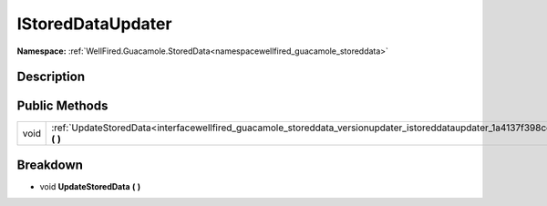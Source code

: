 .. _interfacewellfired_guacamole_storeddata_versionupdater_istoreddataupdater:

IStoredDataUpdater
===================

**Namespace:** :ref:`WellFired.Guacamole.StoredData<namespacewellfired_guacamole_storeddata>`

Description
------------



Public Methods
---------------

+-------------+-----------------------------------------------------------------------------------------------------------------------------------------------------+
|void         |:ref:`UpdateStoredData<interfacewellfired_guacamole_storeddata_versionupdater_istoreddataupdater_1a4137f398ce85ebbac61f920b789edc0c>` **(**  **)**   |
+-------------+-----------------------------------------------------------------------------------------------------------------------------------------------------+

Breakdown
----------

.. _interfacewellfired_guacamole_storeddata_versionupdater_istoreddataupdater_1a4137f398ce85ebbac61f920b789edc0c:

- void **UpdateStoredData** **(**  **)**


